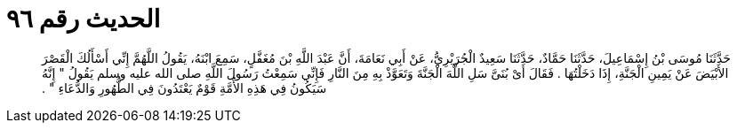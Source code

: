 
= الحديث رقم ٩٦

[quote.hadith]
حَدَّثَنَا مُوسَى بْنُ إِسْمَاعِيلَ، حَدَّثَنَا حَمَّادٌ، حَدَّثَنَا سَعِيدٌ الْجُرَيْرِيُّ، عَنْ أَبِي نَعَامَةَ، أَنَّ عَبْدَ اللَّهِ بْنَ مُغَفَّلٍ، سَمِعَ ابْنَهُ، يَقُولُ اللَّهُمَّ إِنِّي أَسْأَلُكَ الْقَصْرَ الأَبْيَضَ عَنْ يَمِينِ الْجَنَّةِ، إِذَا دَخَلْتُهَا ‏.‏ فَقَالَ أَىْ بُنَىَّ سَلِ اللَّهَ الْجَنَّةَ وَتَعَوَّذْ بِهِ مِنَ النَّارِ فَإِنِّي سَمِعْتُ رَسُولَ اللَّهِ صلى الله عليه وسلم يَقُولُ ‏"‏ إِنَّهُ سَيَكُونُ فِي هَذِهِ الأُمَّةِ قَوْمٌ يَعْتَدُونَ فِي الطُّهُورِ وَالدُّعَاءِ ‏"‏ ‏.‏